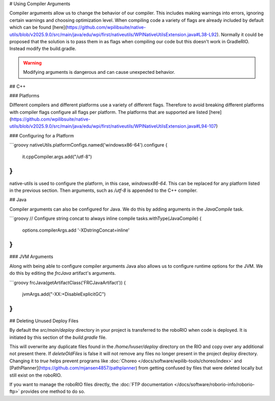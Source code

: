 # Using Compiler Arguments

Compiler arguments allow us to change the behavior of our compiler. This includes making warnings into errors, ignoring certain warnings and choosing optimization level. When compiling code a variety of flags are already included by default which can be found [here](https://github.com/wpilibsuite/native-utils/blob/v2025.9.0/src/main/java/edu/wpi/first/nativeutils/WPINativeUtilsExtension.java#L38-L92). Normally it could be proposed that the solution is to pass them in as flags when compiling our code but this doesn't work in GradleRIO. Instead modify the build.gradle.

.. warning:: Modifying arguments is dangerous and can cause unexpected behavior.

## C++

### Platforms

Different compilers and different platforms use a variety of different flags. Therefore to avoid breaking different platforms with compiler flags configure all flags per platform. The platforms that are supported are listed [here](https://github.com/wpilibsuite/native-utils/blob/v2025.9.0/src/main/java/edu/wpi/first/nativeutils/WPINativeUtilsExtension.java#L94-107)

### Configuring for a Platform

```groovy
nativeUtils.platformConfigs.named('windowsx86-64').configure {
  it.cppCompiler.args.add("/utf-8")
}
```

native-utils is used to configure the platform, in this case, `windowsx86-64`. This can be replaced for any platform listed in the previous section. Then arguments, such as `/utf-8` is appended to the C++ compiler.

## Java

Compiler arguments can also be configured for Java. We do this by adding arguments in the `JavaCompile` task.

```groovy
// Configure string concat to always inline compile
tasks.withType(JavaCompile) {
    options.compilerArgs.add '-XDstringConcat=inline'
}
```

### JVM Arguments

Along with being able to configure compiler arguments Java also allows us to configure runtime options for the JVM. We do this by editing the `frcJava` artifact's arguments.

```groovy
frcJava(getArtifactClass('FRCJavaArtifact')) {
  jvmArgs.add("-XX:+DisableExplicitGC")
}
```

## Deleting Unused Deploy Files

By default the `src/main/deploy` directory in your project is transferred to the roboRIO when code is deployed.  It is initiated by this section of the `build.gradle` file.

.. remoteliteralinclude:: https://raw.githubusercontent.com/wpilibsuite/vscode-wpilib/refs/tags/v2025.1.1-beta-3/vscode-wpilib/resources/gradle/java/build.gradle
   :language: groovy
   :lines: 32-38
   :lineno-match:

This will overwrite any duplicate files found in the `/home/lvuser/deploy` directory on the RIO and copy over any additional not present there.  If `deleteOldFiles` is false it will not remove any files no longer present in the project deploy directory.  Changing it to `true` helps prevent programs like :doc:`Choreo </docs/software/wpilib-tools/choreo/index>` and [PathPlanner](https://github.com/mjansen4857/pathplanner) from getting confused by files that were deleted locally but still exist on the roboRIO.

If you want to manage the roboRIO files directly, the :doc:`FTP documentation </docs/software/roborio-info/roborio-ftp>` provides one method to do so.
